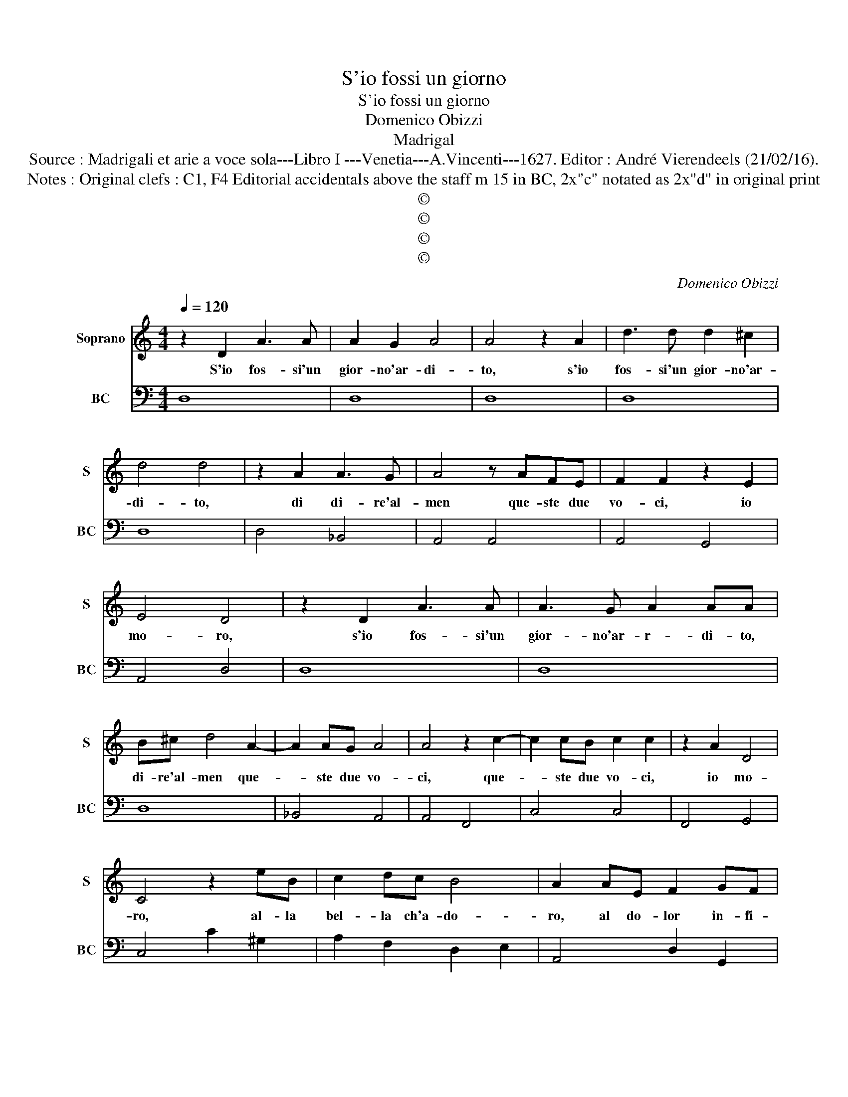 X:1
T:S'io fossi un giorno
T:S'io fossi un giorno
T:Domenico Obizzi
T:Madrigal
T:Source : Madrigali et arie a voce sola---Libro I ---Venetia---A.Vincenti---1627. Editor : André Vierendeels (21/02/16).
T:Notes : Original clefs : C1, F4 Editorial accidentals above the staff m 15 in BC, 2x"c" notated as 2x"d" in original print
T:©
T:©
T:©
T:©
C:Domenico Obizzi
Z:©
%%score 1 2
L:1/8
Q:1/4=120
M:4/4
K:C
V:1 treble nm="Soprano" snm="S"
V:2 bass nm="BC" snm="BC"
V:1
 z2 D2 A3 A | A2 G2 A4 | A4 z2 A2 | d3 d d2 ^c2 | d4 d4 | z2 A2 A3 G | A4 z AFE | F2 F2 z2 E2 | %8
w: S'io fos- si'un|gior- no'ar- di-|to, s'io|fos- si'un gior- no'ar-|di- to,|di di- re'al-|men que- ste due|vo- ci, io|
 E4 D4 | z2 D2 A3 A | A3 G A2 AA | B^c d4 A2- | A2 AG A4 | A4 z2 c2- | c2 cB c2 c2 | z2 A2 D4 | %16
w: mo- ro,|s'io fos- si'un|gior- no'ar- r- di- to,|di- re'al- men que-|* ste due vo-|ci, que-|* ste due vo- ci,|io mo-|
 C4 z2 eB | c2 dc B4 | A2 AE F2 GF | E4 D2 D2- | D2 E4 ^F2 | G2 A2 A4 | G2 d2 cBAG | AGFE D4 | %24
w: ro, al- la|bel- la ch'a- do-|ro, al do- lor in- fi-|ni- to, che|_ mi tor-|men- ta'il co-|re, for- se da- reb- be|fin pie- to- so'A- mo-|
 C2 G2 EFGA | B2 d2 Bcde | f2 dc _BA GF | E4 D4 | F4 z2 AB |"^-natural" c2 c2 c2 B2- | c4 z2 EF | %31
w: re, for- se da- reb- be|fin, for- se da- reb- be|fin, pie- * to- * so'A- *|mo- re,|ma per- ch'ho'il|fo- co'in se- no;|_ per- ch'ho'il|
 G3 A A4 | G3 G G>A GA/B/ | c>B A/G/F/E/ D2 C2 | D4 C4 | G2 G4 ^F2 | G2 GF E4 | D4 A2 A2- | %38
w: fo- co'in se-|no in hoc- * * * *|* * * * * * * ca'il|giac- cio,|io mo- ro|_ per- che tac-|cio, io mo-|
 A2 G2 z2 _BF | E4 D4 | A4 c3 e | A4 ABcd | d4 c3 c | c>d cd/e/ A>B AB/c/ | F>G FG/A/ D2 E2 | %45
w: * ro per- che|tac- cio,|ma, ma per-|che, per- ch'ho'il fo- co'in|se- no, in|hoc- * * * * * * * * *|* * * * * * ca'il|
 E4 D4 | A2 d4 ^c2 | d2 f4 e2 | z2 d4 c2 | z2 A4 G2 | z2 F4 E2 | E4 !fermata!D4 |] %52
w: giac- cio,|io mo- ro,|io mo- ro,|mo- ro,|mo- ro,|per- che|tac- cio.|
V:2
 D,8 | D,8 | D,8 | D,8 | D,8 | D,4 _B,,4 | A,,4 A,,4 | A,,4 G,,4 | A,,4 D,4 | D,8 | D,8 | D,8 | %12
 _B,,4 A,,4 | A,,4 F,,4 | C,4 C,4 | F,,4 G,,4 | C,4 C2 ^G,2 | A,2 F,2 D,2 E,2 | A,,4 D,2 G,,2 | %19
 A,,4 D,2 B,,2 | C,4 D,4 | E,2 C,2 D,4 | G,,2 G,2 E,4 | F,4 G,4 |"^b" C,4 C,2 B,,A,, | %25
 G,,4 G,2 F,E, | D,4 G,,4 | A,,4 D,4 | _B,,4 z2 A,,G,, | F,,4 G,,4 | C,4 C,4 | B,,2 C,2 D,4 | %32
 G,2 F,2 E,2 D,2 | C,2 F,,2 G,,2 A,,2 | G,,4 C,4 | C,3 B,, A,,4 | G,,4 A,,4 | D,4 D,4 | %38
 _B,,4 A,,2 G,,2 | A,,4 D,4 | D,4 E,4 | F,4 F,2 A,2 | G,4 C2 B,2 | A,2 G,2 F,2 E,2 | %44
 D,2 C,2 _B,,2 G,,2 | A,,4 D,4 | D,4 A,4 | D,4 A,,4 | D,4 E,4 | F,4 ^C,4 | D,4 G,,4 | %51
 A,,4 !fermata!D,4 |] %52

